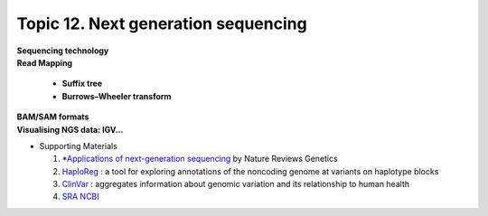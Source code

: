 Topic 12. ​Next generation sequencing
==========================================
| **Sequencing technology**
| **Read Mapping**

  * **Suffix tree**
  * **Burrows–Wheeler transform**

| **BAM/SAM formats**
| **​Visualising NGS data: IGV...**
* Supporting Materials

  1. *`Applications of next-generation sequencing <https://www.nature.com/collections/jmgqdxpvsk/>`_ by Nature Reviews Genetics
  2. `HaploReg <https://pubs.broadinstitute.org/mammals/haploreg/haploreg.php>`_ : a tool for exploring annotations of the noncoding genome at variants on haplotype blocks
  3. `ClinVar <https://www.ncbi.nlm.nih.gov/clinvar/>`_ : aggregates information about genomic variation and its relationship to human health
  4. `​SRA NCBI <https://www.ncbi.nlm.nih.gov/sra>`_
